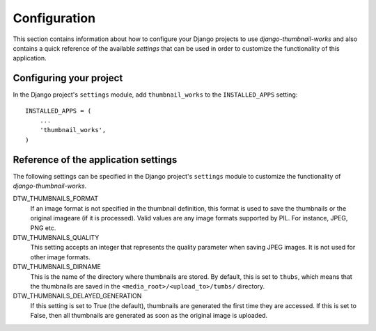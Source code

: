 
=============
Configuration
=============

This section contains information about how to configure your Django projects
to use *django-thumbnail-works* and also contains a quick reference of the available
*settings* that can be used in order to customize the functionality of this
application.


Configuring your project
========================

In the Django project's ``settings`` module, add ``thumbnail_works`` to the
``INSTALLED_APPS`` setting::

    INSTALLED_APPS = (
        ...
        'thumbnail_works',
    )


Reference of the application settings
=====================================

The following settings can be specified in the Django project's ``settings``
module to customize the functionality of *django-thumbnail-works*.

DTW_THUMBNAILS_FORMAT
    If an image format is not specified in the thumbnail definition, this
    format is used to save the thumbnails or the original imageare (if it is
    processed). Valid values are any image formats supported by PIL. For
    instance, JPEG, PNG etc.

DTW_THUMBNAILS_QUALITY
    This setting accepts an integer that represents the quality parameter
    when saving JPEG images. It is not used for other image formats.

DTW_THUMBNAILS_DIRNAME
    This is the name of the directory where thumbnails are stored. By default,
    this is set to ``thubs``, which means that the thumbnails are saved in the
    ``<media_root>/<upload_to>/tumbs/`` directory.

DTW_THUMBNAILS_DELAYED_GENERATION
    If this setting is set to True (the default), thumbnails are generated
    the first time they are accessed. If this is set to False, then all
    thumbnails are generated as soon as the original image is uploaded.
    
